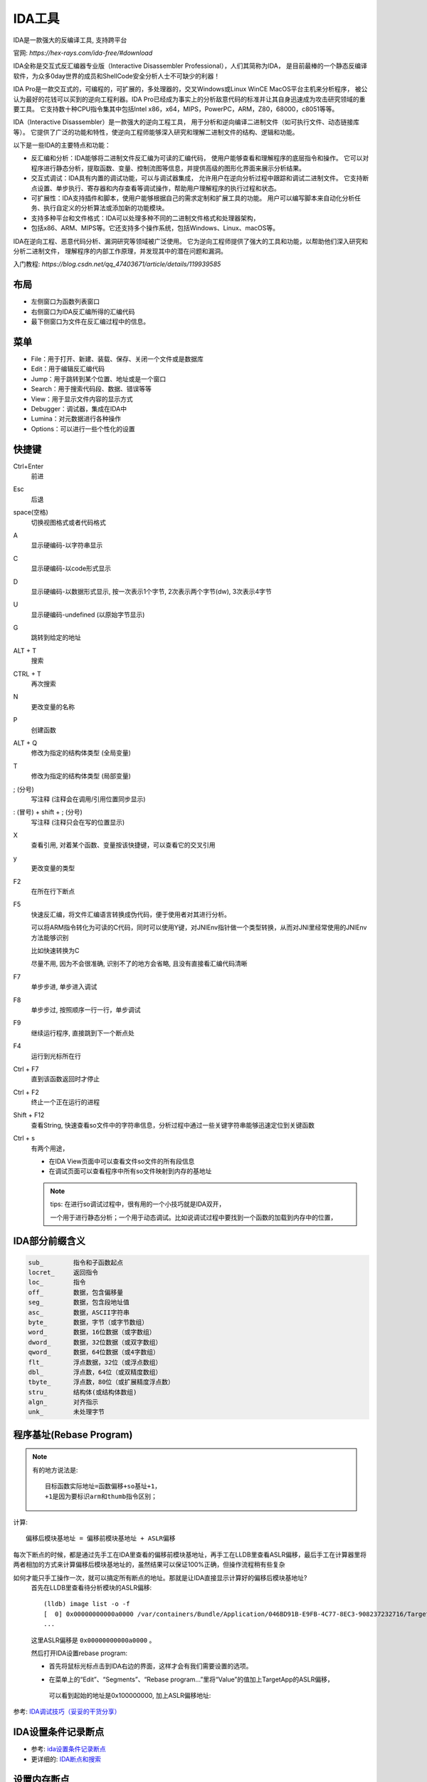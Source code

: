 ============================
IDA工具
============================

IDA是一款强大的反编译工具, 支持跨平台

官网: `https://hex-rays.com/ida-free/#download`

IDA全称是交互式反汇编器专业版（Interactive Disassembler Professional），人们其简称为IDA，
是目前最棒的一个静态反编译软件，为众多0day世界的成员和ShellCode安全分析人士不可缺少的利器！

IDA Pro是一款交互式的，可编程的，可扩展的，多处理器的，交叉Windows或Linux WinCE MacOS平台主机来分析程序，
被公认为最好的花钱可以买到的逆向工程利器。IDA Pro已经成为事实上的分析敌意代码的标准并让其自身迅速成为攻击研究领域的重要工具。
它支持数十种CPU指令集其中包括Intel x86，x64，MIPS，PowerPC，ARM，Z80，68000，c8051等等。

IDA（Interactive Disassembler）是一款强大的逆向工程工具，
用于分析和逆向编译二进制文件（如可执行文件、动态链接库等）。
它提供了广泛的功能和特性，使逆向工程师能够深入研究和理解二进制文件的结构、逻辑和功能。


以下是一些IDA的主要特点和功能：

- 反汇编和分析：IDA能够将二进制文件反汇编为可读的汇编代码，
  使用户能够查看和理解程序的底层指令和操作。
  它可以对程序进行静态分析，提取函数、变量、控制流图等信息，并提供高级的图形化界面来展示分析结果。
- 交互式调试：IDA具有内置的调试功能，可以与调试器集成，
  允许用户在逆向分析过程中跟踪和调试二进制文件。
  它支持断点设置、单步执行、寄存器和内存查看等调试操作，帮助用户理解程序的执行过程和状态。
- 可扩展性：IDA支持插件和脚本，使用户能够根据自己的需求定制和扩展工具的功能。
  用户可以编写脚本来自动化分析任务、执行自定义的分析算法或添加新的功能模块。
- 支持多种平台和文件格式：IDA可以处理多种不同的二进制文件格式和处理器架构，
- 包括x86、ARM、MIPS等。它还支持多个操作系统，包括Windows、Linux、macOS等。

IDA在逆向工程、恶意代码分析、漏洞研究等领域被广泛使用。
它为逆向工程师提供了强大的工具和功能，以帮助他们深入研究和分析二进制文件，
理解程序的内部工作原理，并发现其中的潜在问题和漏洞。

入门教程: `https://blog.csdn.net/qq_47403671/article/details/119939585`

布局
============================

- 左侧窗口为函数列表窗口
- 右侧窗口为IDA反汇编所得的汇编代码
- 最下侧窗口为文件在反汇编过程中的信息。

菜单
============================

- File：用于打开、新建、装载、保存、关闭一个文件或是数据库
- Edit：用于编辑反汇编代码
- Jump：用于跳转到某个位置、地址或是一个窗口
- Search：用于搜索代码段、数据、错误等等
- View：用于显示文件内容的显示方式
- Debugger：调试器，集成在IDA中
- Lumina：对元数据进行各种操作
- Options：可以进行一些个性化的设置

快捷键
============================

Ctrl+Enter
  前进
Esc
  后退
space(空格)
  切换视图格式或者代码格式
A
   显示硬编码-以字符串显示
C
  显示硬编码-以code形式显示
D
  显示硬编码-以数据形式显示, 按一次表示1个字节, 2次表示两个字节(dw), 3次表示4字节
U
  显示硬编码-undefined (以原始字节显示)
G
  跳转到给定的地址
ALT + T
  搜索
CTRL + T
  再次搜索
N
  更改变量的名称
P
  创建函数
ALT + Q
  修改为指定的结构体类型 (全局变量)
T
  修改为指定的结构体类型 (局部变量)
; (分号)
  写注释 (注释会在调用/引用位置同步显示)
: (冒号) + shift + ; (分号)
  写注释 (注释只会在写的位置显示)
X
  查看引用, 对着某个函数、变量按该快捷键，可以查看它的交叉引用
y
  更改变量的类型
F2
  在所在行下断点
F5
  快速反汇编，将文件汇编语言转换成伪代码，便于使用者对其进行分析。

  可以将ARM指令转化为可读的C代码，同时可以使用Y键，对JNIEnv指针做一个类型转换，从而对JNI里经常使用的JNIEnv方法能够识别

  比如快速转换为C

  尽量不用, 因为不会很准确, 识别不了的地方会省略, 且没有直接看汇编代码清晰
F7
  单步步进, 单步进入调试
F8
  单步步过, 按照顺序一行一行，单步调试
F9
  继续运行程序, 直接跳到下一个断点处
F4
  运行到光标所在行
Ctrl + F7
  直到该函数返回时才停止
Ctrl + F2
  终止一个正在运行的进程
Shift + F12
  查看String,
  快速查看so文件中的字符串信息，分析过程中通过一些关键字符串能够迅速定位到关键函数
Ctrl + s
  有两个用途，

  - 在IDA View页面中可以查看文件so文件的所有段信息
  - 在调试页面可以查看程序中所有so文件映射到内存的基地址

  .. note::

    tips: 在进行so调试过程中，很有用的一个小技巧就是IDA双开，

    一个用于进行静态分析；一个用于动态调试。比如说调试过程中要找到一个函数的加载到内存中的位置，

IDA部分前缀含义
============================

.. code::

  sub_        指令和子函数起点
  locret_     返回指令
  loc_        指令
  off_        数据，包含偏移量
  seg_        数据，包含段地址值
  asc_        数据，ASCII字符串
  byte_       数据，字节（或字节数组）
  word_       数据，16位数据（或字数组）
  dword_      数据，32位数据（或双字数组）
  qword_      数据，64位数据（或4字数组）
  flt_        浮点数据，32位（或浮点数组）
  dbl_        浮点数，64位（或双精度数组）
  tbyte_      浮点数，80位（或扩展精度浮点数）
  stru_       结构体(或结构体数组)
  algn_       对齐指示
  unk_        未处理字节

程序基址(Rebase Program)
============================

.. note::

  有的地方说法是::

    目标函数实际地址=函数偏移+so基址+1，
    +1是因为要标识arm和thumb指令区别；

计算::

  偏移后模块基地址 = 偏移前模块基地址 + ASLR偏移

每次下断点的时候，都是通过先手工在IDA里查看的偏移前模块基地址，再手工在LLDB里查看ASLR偏移，最后手工在计算器里将两者相加的方式来计算偏移后模块基地址的，虽然结果可以保证100%正确，但操作流程稍有些复杂

如何才能只手工操作一次，就可以搞定所有断点的地址。那就是让IDA直接显示计算好的偏移后模块基地址?
  首先在LLDB里查看待分析模块的ASLR偏移::

    (lldb) image list -o -f
    [  0] 0x00000000000a0000 /var/containers/Bundle/Application/046BD91B-E9FB-4C77-8EC3-908237232716/TargetApp.app/TargetApp(0x00000001000a0000)
    ...

  这里ASLR偏移是 ``0x00000000000a0000`` 。

  然后打开IDA设置rebase program:

  - 首先将鼠标光标点击到IDA右边的界面，这样才会有我们需要设置的选项。
  - 在菜单上的“Edit”、“Segments”、“Rebase program...”里将“Value”的值加上TargetApp的ASLR偏移，

    .. figure:: ../../../resources/images/2023-12-15-10-50-24.png
      :width: 480px

    可以看到起始的地址是0x100000000, 加上ASLR偏移地址:

    .. figure:: ../../../resources/images/2023-12-15-10-51-31.png
      :width: 480px

参考: `IDA调试技巧（妥妥的干货分享） <https://www.jianshu.com/p/c0afd9186610>`_

IDA设置条件记录断点
============================

- 参考: `ida设置条件记录断点 <https://blog.csdn.net/qq_35623926/article/details/131606603>`_
- 更详细的: `IDA断点和搜索 <https://www.cnblogs.com/Fang3s/p/4367588.html>`_

设置内存断点
============================

内存断点属于硬件断点, 而上面的条件记录的代码断点式软件断点

内存断点需要提前配置数据块信息

流程:

- 在代码区，g到找到的数据块地址。
- 在数据块首地址按下F2,设置断点。
- 因为这个断点所在位置不是代码块，IDA会弹出设置对话框。可以在里面填数据块长度。

  .. figure:: ../../../resources/images/2023-12-15-10-40-04.png
    :width: 480px

- 非必须，去看看断点列表，看看内存断点和执行断电的区别。

  .. figure:: ../../../resources/images/2023-12-15-10-40-42.png
    :width: 480px

- 内存访问断点和执行断点的区别

  .. figure:: ../../../resources/images/2023-12-15-10-41-25.png
    :width: 480px

  可以看到：

  - 执行断点是软件断点。
  - 内存访问断点是硬件断点。

参考: `IDA动态调试---设置内存断点（半转载） <https://blog.csdn.net/yuqian123455/article/details/96889150>`_

远程调试
============================

ida支持远程调试Windows、linux、Android、Mac OS的二进制文件，
将文件放在远程的对应系统服务器上，ida远程连接服务器，在服务器上运行、调试程序，
并在本地客户端显示调试界面。界面视图上和本地调试并没有区别。

如果需要远程调试，首先需要将ida的服务端部署在远程服务器上，ida的服务端存储在ida目录中的dbgsrv文件中

将需要调试的文件和服务端版本放入服务器中，然后运行服务端，会默认在23946端口启动ida服务端程序，以linux为例
被调试程序是64位elf文件，所以在linux端运行linux_server64，然后回到客户端

客户端的第一步没什么变化，在菜单选择debugger栏，在选择debugger时，选择Remote Linux debugger

参考: `ida使用技巧之动态调试 <https://blog.csdn.net/m0_52164435/article/details/124871122>`_

虚拟内存空间地址表
============================

高2G空间 （Ring0级能访问区域） ::

  0xFFFFFFFF-0xC0000000：1GB用于VxD、存储器管理和文件系统；

  0xBFFFFFFF-0x80000000：1GB共享的WIN32 DLL、存储器映射文件和共享存储区；

低2G空间（Ring3权限区域）::

  0x7FFFFFFF-0x00400000：约2GB为每个进程的WIN32专用地址；

  0x003FFFFF-0x00001000：为MS-DOS系统 和 WIN16应用程序；

  0x00000FFF-0x00000000：为防止使用空指针的4,096字节；

同时顺便提醒一下，不管EXE或DLL基址都是可变的，但一个DLL加载到EXE后，基址会被重定向，但偏移地址是不变的；

于PE文件，PE头的长度并不是固定的，当然有着同样的解析标准，可也导致IDA中偏移地址-基址不一定等于文件地址，

判断代码在文件中的基址很容易，通常PE头在WinHex中可以清晰的看到“This program cannot be run in DOS.....”，
之后就是一些段名称：如.text，.rdata。接着就是一小段00，之后出现数据的地方就是代码基址，大部分是55 8B或56 8B等。

参考(还有获取偏移地址说明):  `逆向中静态分析工具——IDA初学者笔记 <https://www.cnblogs.com/lsgxeva/p/8947824.html>`_

待看
============================

参考这使用： `IDA pro与x64dbg地址对齐 <https://blog.csdn.net/Hello_Ray/article/details/122407879>`_

IDC脚本/指令
============================

就是界面左下角的那个

DC是ida中支持的一门与C语言类似的语言，但是它是解释型的，
并不是编译型的，于此同时IDC还融合了一些python中的元素以方便一些内容的处理。

执行IDC脚本一共有三种方式::

  idc命令行（菜单栏file->idc command）
  脚本文件 (菜单栏file->script file)
  python命令行（菜单栏file->python command）

注释
  idc中使用C++风格的 ``//`` 进行单行注释；

  采用c风格的 ``/* */`` 进行多行注释。
帮助系统
  ida为用户提供了一个很完备的帮助系统，可以使用F1快捷键打开帮助系统，
  其中点击“index of idc functions”可以看到对应一些idc的函数列表。
idc变量
  idc在一个语句中可以生命多个变量，但是idc不支持c语言风格的数组、指针、结构体、联合等复杂的数据结构。

  idc是一种松散的语言，变量没有明确的类型，其主要使用三种数据类型：整形（long）、字符串型、浮点值。

  支持全局变量和局部变量

  局部变量(auto)::

    auto add,reg,val; //多个变量同时声明，未初始化
    auto valinit=0; //声明同时初始化

  全局变量(extern)::

    extern outval;
    extern illeval="wrong" //非法定义，声明全局变量时不能进行初始化
    static main(){
      extern insideval;
      outval="global string" //为全局变量赋值
      insideval=1;
    }

idc函数
  idc中也可以自定义函数，其声明方式为::

    static func(arg1,arg2,arg3)
    {
      statements ...
    }

  用户定义函数不需要进行指定特定的参数类型，因为在需要的时候程序会自动进行转化。
  如果需要函数返回指定的值需要使用return进行指定，否则默认不显示返回一个值的函数都将返回零值。
idc语句
  idc中支持C中的语句，除了switch。
idc表达式
  idc几乎都能支持C语言中的操作运算表达（加减乘除、判等家族），但是明确说明不支持+=。
idc预定义符号
  idc有一些符号是提前定义好了的，其内容和含义如下::

    _NT_           IDA is running under MS Windows
    _LINUX_        IDA is running under Linux
    _MAC_          IDA is running under Mac OS X
    _UNIX_         IDA is running under Unix (linux or mac)
    _EA64_         64-bit version IDA
    _QT_           GUI version of IDA (Qt)
    _GUI           GUI version of IDA
    _TXT_          Text version of IDA
    _IDA_VERSION_  The current IDA version. For example: "7.5"
    _IDAVER_       The current, numerical IDA version. For example: "750" means v7.5
idc字符串操作（切片）
  idc中对于字符串的操作应该是借鉴了python，其string类型的操作支持切片操作（slices）
idc异常处理
  idc异常处理中，可以使用的表达语句::

    auto e;
    try
    {
      ... some statements that cause a runtime error...
    }
    catch ( e )
    {
      // e holds the exception information
      // it is an instance of the exception class
    }


    throw xx;  #抛出

idc程序
  如果只是需要进行简单的查询或者查看，可以直接编写个别行的函数完成编写，
  但是如果一个脚本应用需要执行大量的IDC程序，并且还可能会在很多场景下需要重复使用，
  那么我们可能需要创建一个独立的IDC程序文件。

  IDC程序文件要求用户使用用户定义的函数，并且至少定义一个没有参数的main函数，
  此外主程序文件中必须包含idc.idc头文件::

    #idc程序文件基本结构
    #Include <idc.idc>
    static main(){
      Message("this is a IDC scipt file");
    }

  IDC支持如下C预处理指令::

    #include <文件> ；将指定的文件包含在当前文件中
    #define <宏名称>[可选项] ；创建宏，可以选择给宏分配指定的值
    #ifdef <名称>; 测试指定的宏是否存在
    #else 与ifdef一起使用
    #endif 通过ifdef指定定义终止符
    #undef <名称> ；删除指定的宏

参考:

- `ida-IDC脚本剖析 <https://blog.csdn.net/qq_43390703/article/details/120629893>`_
- `一文解决IDA的IDC脚本语言入门教程 <https://blog.csdn.net/a2831942318/article/details/127983357>`_
- `https://ybrc.github.io/zh-cn/14-2/`
- `3.1 IDA Pro编写IDC脚本入门  <https://www.cnblogs.com/LyShark/p/17825668.html>`_
- `IDA 中的IDC脚本编写笔记 <https://www.cnblogs.com/LyShark/p/13100048.html>`_

调试实操
============================

- `使用IDA进行动态调试与过反调试 <https://www.cnblogs.com/bmjoker/p/11891123.html>`_
